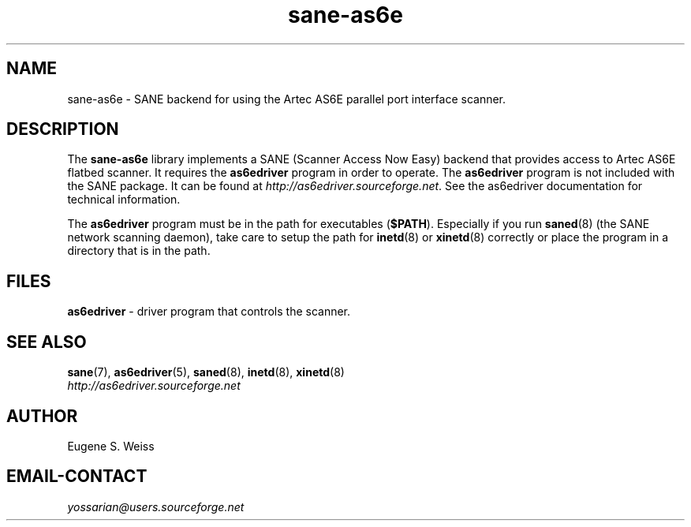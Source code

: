 .TH sane\-as6e 5 "11 Jul 2008" "" "SANE Scanner Access Now Easy"

.SH NAME
sane\-as6e \- SANE backend for using the Artec AS6E parallel port interface scanner.

.SH DESCRIPTION
The
.B sane\-as6e
library implements a SANE (Scanner Access Now Easy) backend
that provides access to Artec AS6E flatbed scanner.
It requires the
.B as6edriver
program in order to operate. The
.B as6edriver
program is not included with the SANE
package. It can be found at
.IR http://as6edriver.sourceforge.net .
See the as6edriver documentation for technical information.
.PP
The
.B as6edriver
program must be in the path for executables
.RB ( $PATH ).
Especially if you run
.BR saned (8)
(the SANE network scanning daemon), take care to setup the path for
.BR inetd (8)
or
.BR xinetd (8)
correctly or place the program in a directory that is in the path.

.SH FILES
.B as6edriver
\- driver program that controls the scanner.

.SH SEE ALSO
.BR sane (7),
.BR as6edriver (5),
.BR saned (8),
.BR inetd (8),
.BR xinetd (8)
.br
.I http://as6edriver.sourceforge.net

.SH AUTHOR
Eugene S. Weiss

.SH EMAIL-CONTACT
.I yossarian@users.sourceforge.net
